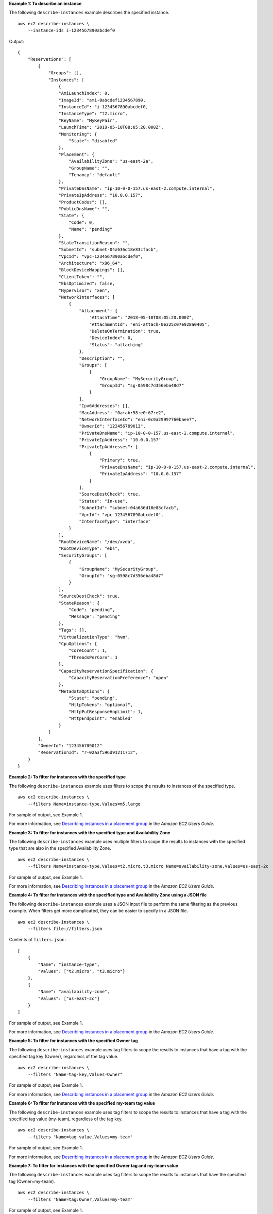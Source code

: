 **Example 1: To describe an instance**

The following ``describe-instances`` example describes the specified instance. ::

    aws ec2 describe-instances \
        --instance-ids i-1234567890abcdef0

Output::

    {
        "Reservations": [
            {
                "Groups": [],
                "Instances": [
                    {
                    "AmiLaunchIndex": 0,
                    "ImageId": "ami-0abcdef1234567890,
                    "InstanceId": "i-1234567890abcdef0,
                    "InstanceType": "t2.micro",
                    "KeyName": "MyKeyPair",
                    "LaunchTime": "2018-05-10T08:05:20.000Z",
                    "Monitoring": {
                        "State": "disabled"
                    },
                    "Placement": {
                        "AvailabilityZone": "us-east-2a",
                        "GroupName": "",
                        "Tenancy": "default"
                    },
                    "PrivateDnsName": "ip-10-0-0-157.us-east-2.compute.internal",
                    "PrivateIpAddress": "10.0.0.157",
                    "ProductCodes": [],
                    "PublicDnsName": "",
                    "State": {
                        "Code": 0,
                        "Name": "pending"
                    },
                    "StateTransitionReason": "",
                    "SubnetId": "subnet-04a636d18e83cfacb",
                    "VpcId": "vpc-1234567890abcdef0",
                    "Architecture": "x86_64",
                    "BlockDeviceMappings": [],
                    "ClientToken": "",
                    "EbsOptimized": false,
                    "Hypervisor": "xen",
                    "NetworkInterfaces": [
                        {
                            "Attachment": {
                                "AttachTime": "2018-05-10T08:05:20.000Z",
                                "AttachmentId": "eni-attach-0e325c07e928a0405",
                                "DeleteOnTermination": true,
                                "DeviceIndex": 0,
                                "Status": "attaching"
                            },
                            "Description": "",
                            "Groups": [
                                {
                                    "GroupName": "MySecurityGroup",
                                    "GroupId": "sg-0598c7d356eba48d7"
                                }
                            ],
                            "Ipv6Addresses": [],
                            "MacAddress": "0a:ab:58:e0:67:e2",
                            "NetworkInterfaceId": "eni-0c0a29997760baee7",
                            "OwnerId": "123456789012",
                            "PrivateDnsName": "ip-10-0-0-157.us-east-2.compute.internal",
                            "PrivateIpAddress": "10.0.0.157"
                            "PrivateIpAddresses": [
                                {
                                    "Primary": true,
                                    "PrivateDnsName": "ip-10-0-0-157.us-east-2.compute.internal",
                                    "PrivateIpAddress": "10.0.0.157"
                                }
                            ],
                            "SourceDestCheck": true,
                            "Status": "in-use",
                            "SubnetId": "subnet-04a636d18e83cfacb",
                            "VpcId": "vpc-1234567890abcdef0",
                            "InterfaceType": "interface"
                        }
                    ],
                    "RootDeviceName": "/dev/xvda",
                    "RootDeviceType": "ebs",
                    "SecurityGroups": [
                        {
                            "GroupName": "MySecurityGroup",
                            "GroupId": "sg-0598c7d356eba48d7"
                        }
                    ],
                    "SourceDestCheck": true,
                    "StateReason": {
                        "Code": "pending",
                        "Message": "pending"
                    },
                    "Tags": [],
                    "VirtualizationType": "hvm",
                    "CpuOptions": {
                        "CoreCount": 1,
                        "ThreadsPerCore": 1
                    },
                    "CapacityReservationSpecification": {
                        "CapacityReservationPreference": "open"
                    },
                    "MetadataOptions": {
                        "State": "pending",
                        "HttpTokens": "optional",
                        "HttpPutResponseHopLimit": 1,
                        "HttpEndpoint": "enabled"
                    }
                }
            ],
            "OwnerId": "123456789012"
            "ReservationId": "r-02a3f596d91211712",
        }
    }

**Example 2: To filter for instances with the specified type**

The following ``describe-instances`` example uses filters to scope the results to instances of the specified type. ::

    aws ec2 describe-instances \
        --filters Name=instance-type,Values=m5.large

For sample of output, see Example 1.

For more information, see `Describing instances in a placement group <https://docs.aws.amazon.com/AWSEC2/latest/UserGuide/placement-groups.html#describe-instance-placement>`__ in the *Amazon EC2 Users Guide*.

**Example 3: To filter for instances with the specified type and Availability Zone**

The following ``describe-instances`` example uses multiple filters to scope the results to instances with the specified type that are also in the specified Availability Zone. ::

    aws ec2 describe-instances \
        --filters Name=instance-type,Values=t2.micro,t3.micro Name=availability-zone,Values=us-east-2c

For sample of output, see Example 1.

For more information, see `Describing instances in a placement group <https://docs.aws.amazon.com/AWSEC2/latest/UserGuide/placement-groups.html#describe-instance-placement>`__ in the *Amazon EC2 Users Guide*.

**Example 4: To filter for instances with the specified type and Availability Zone using a JSON file**

The following ``describe-instances`` example uses a JSON input file to perform the same filtering as the previous example. When filters get more complicated, they can be easier to specify in a JSON file. ::

    aws ec2 describe-instances \
        --filters file://filters.json

Contents of ``filters.json``::

    [
        {
            "Name": "instance-type",
            "Values": ["t2.micro", "t3.micro"]
        },
        {
            "Name": "availability-zone",
            "Values": ["us-east-2c"]
        }
    ]

For sample of output, see Example 1.

For more information, see `Describing instances in a placement group <https://docs.aws.amazon.com/AWSEC2/latest/UserGuide/placement-groups.html#describe-instance-placement>`__ in the *Amazon EC2 Users Guide*.

**Example 5: To filter for instances with the specified Owner tag**

The following ``describe-instances`` example uses tag filters to scope the results to instances that have a tag with the specified tag key (Owner), regardless of the tag value. ::

    aws ec2 describe-instances \
        --filters "Name=tag-key,Values=Owner"

For sample of output, see Example 1.

For more information, see `Describing instances in a placement group <https://docs.aws.amazon.com/AWSEC2/latest/UserGuide/placement-groups.html#describe-instance-placement>`__ in the *Amazon EC2 Users Guide*.

**Example 6: To filter for instances with the specified my-team tag value**

The following ``describe-instances`` example uses tag filters to scope the results to instances that have a tag with the specified tag value (my-team), regardless of the tag key. ::

    aws ec2 describe-instances \
        --filters "Name=tag-value,Values=my-team"

For sample of output, see Example 1.

For more information, see `Describing instances in a placement group <https://docs.aws.amazon.com/AWSEC2/latest/UserGuide/placement-groups.html#describe-instance-placement>`__ in the *Amazon EC2 Users Guide*.

**Example 7: To filter for instances with the specified Owner tag and my-team value**

The following ``describe-instances`` example uses tag filters to scope the results to instances that have the specified tag (Owner=my-team). ::

    aws ec2 describe-instances \
        --filters "Name=tag:Owner,Values=my-team"

For sample of output, see Example 1.

For more information, see `Describing instances in a placement group <https://docs.aws.amazon.com/AWSEC2/latest/UserGuide/placement-groups.html#describe-instance-placement>`__ in the *Amazon EC2 Users Guide*.

**Example 8: To display only instance and subnet IDs for all instances**

The following ``describe-instances`` example uses the ``--query`` parameter to display only the instance and subnet IDs for all instances, in JSON format.

Linux and macOS::

    aws ec2 describe-instances \
        --query 'Reservations[*].Instances[*].{Instance:InstanceId,Subnet:SubnetId}' \
        --output json

Windows::

    aws ec2 describe-instances ^
        --query "Reservations[*].Instances[*].{Instance:InstanceId,Subnet:SubnetId}" ^
        --output json

Output::

    [
        {
            "Instance": "i-057750d42936e468a",
            "Subnet": "subnet-069beee9b12030077"
        },
        {
            "Instance": "i-001efd250faaa6ffa",
            "Subnet": "subnet-0b715c6b7db68927a"
        },
        {
            "Instance": "i-027552a73f021f3bd",
            "Subnet": "subnet-0250c25a1f4e15235"
        }
        ...
    ]

For more information, see `Describing instances in a placement group <https://docs.aws.amazon.com/AWSEC2/latest/UserGuide/placement-groups.html#describe-instance-placement>`__ in the *Amazon EC2 Users Guide*.

**Example 9: To filter instances of the specified type and only display their instance IDs**

The following ``describe-instances`` example uses filters to scope the results to instances of the specified type and the ``--query`` parameter to display only the instance IDs. ::

    aws ec2 describe-instances \
        --filters Name=instance-type,Values=t2.micro \
        --query Reservations[*].Instances[*].[InstanceId] \
        --output text

Output::

    i-031c0dc19de2fb70c
    i-00d8bff789a736b75
    i-0b715c6b7db68927a
    i-0626d4edd54f1286d
    i-00b8ae04f9f99908e
    i-0fc71c25d2374130c

For more information, see `Describing instances in a placement group <https://docs.aws.amazon.com/AWSEC2/latest/UserGuide/placement-groups.html#describe-instance-placement>`__ in the *Amazon EC2 Users Guide*.

**Example 10: To filter instances of the specified type and only display their instance IDs, Availability Zone and the specified tag value in table format**

The following ``describe-instances`` example displays the instance ID, Availability Zone, and the value of the ``Name`` tag for instances that have a tag with the name ``tag-key``, in table format.

Linux and macOS::

    aws ec2 describe-instances \
        --filters Name=tag-key,Values=Name \
        --query 'Reservations[*].Instances[*].{Instance:InstanceId,AZ:Placement.AvailabilityZone,Name:Tags[?Key==`Name`]|[0].Value}' \
        --output table

Windows::

    aws ec2 describe-instances ^
        --filters Name=tag-key,Values=Name ^
        --query "Reservations[*].Instances[*].{Instance:InstanceId,AZ:Placement.AvailabilityZone,Name:Tags[?Key=='Name']|[0].Value}" ^
        --output table

Output::

    -------------------------------------------------------------
    |                     DescribeInstances                     |
    +--------------+-----------------------+--------------------+
    |      AZ      |       Instance        |        Name        |
    +--------------+-----------------------+--------------------+
    |  us-east-2b  |  i-057750d42936e468a  |  my-prod-server    |
    |  us-east-2a  |  i-001efd250faaa6ffa  |  test-server-1     |
    |  us-east-2a  |  i-027552a73f021f3bd  |  test-server-2     |
    +--------------+-----------------------+--------------------+

For more information, see `Describing instances in a placement group <https://docs.aws.amazon.com/AWSEC2/latest/UserGuide/placement-groups.html#describe-instance-placement>`__ in the *Amazon EC2 Users Guide*.

**Example 11: To describe instances in a partition placement group**

The following ``describe-instances`` example describes the specified instance. The output includes the placement information for the instance, which contains the placement group name and the partition number for the instance. ::

    aws ec2 describe-instances \
        --instance-id i-0123a456700123456

Output::

    [
        ....
        
        "Placement": {
            "AvailabilityZone": "us-east-1c",
            "GroupName": "HDFS-Group-A",
            "PartitionNumber": 3,
            "Tenancy": "default"
        }
        
        ....
    ]

For more information, see `Describing instances in a placement group <https://docs.aws.amazon.com/AWSEC2/latest/UserGuide/placement-groups.html#describe-instance-placement>`__ in the *Amazon EC2 Users Guide*.

**Example 12: To filter to instances with the specified placement group and partition number**

The following ``describe-instances`` example filters the results to only those instances with the specified placement group and partition number. ::

    aws ec2 describe-instances \
        --filters "Name = placement-group-name, Values = HDFS-Group-A" "Name = placement-partition-number, Values = 7"

The following shows only the relevant information from the output. ::

    "Instances": [
        {   
            "InstanceId": "i-0123a456700123456",
            "InstanceType": "r4.large",
            "Placement": {
                "AvailabilityZone": "us-east-1c",
                "GroupName": "HDFS-Group-A",
                "PartitionNumber": 7,
                "Tenancy": "default"
            }
        },
        {   
            "InstanceId": "i-9876a543210987654",
            "InstanceType": "r4.large",
            "Placement": {
                "AvailabilityZone": "us-east-1c",
                "GroupName": "HDFS-Group-A",
                "PartitionNumber": 7,
                "Tenancy": "default"
            }
        ],

For more information, see `Describing instances in a placement group <https://docs.aws.amazon.com/AWSEC2/latest/UserGuide/placement-groups.html#describe-instance-placement>`__ in the *Amazon EC2 Users Guide*.
